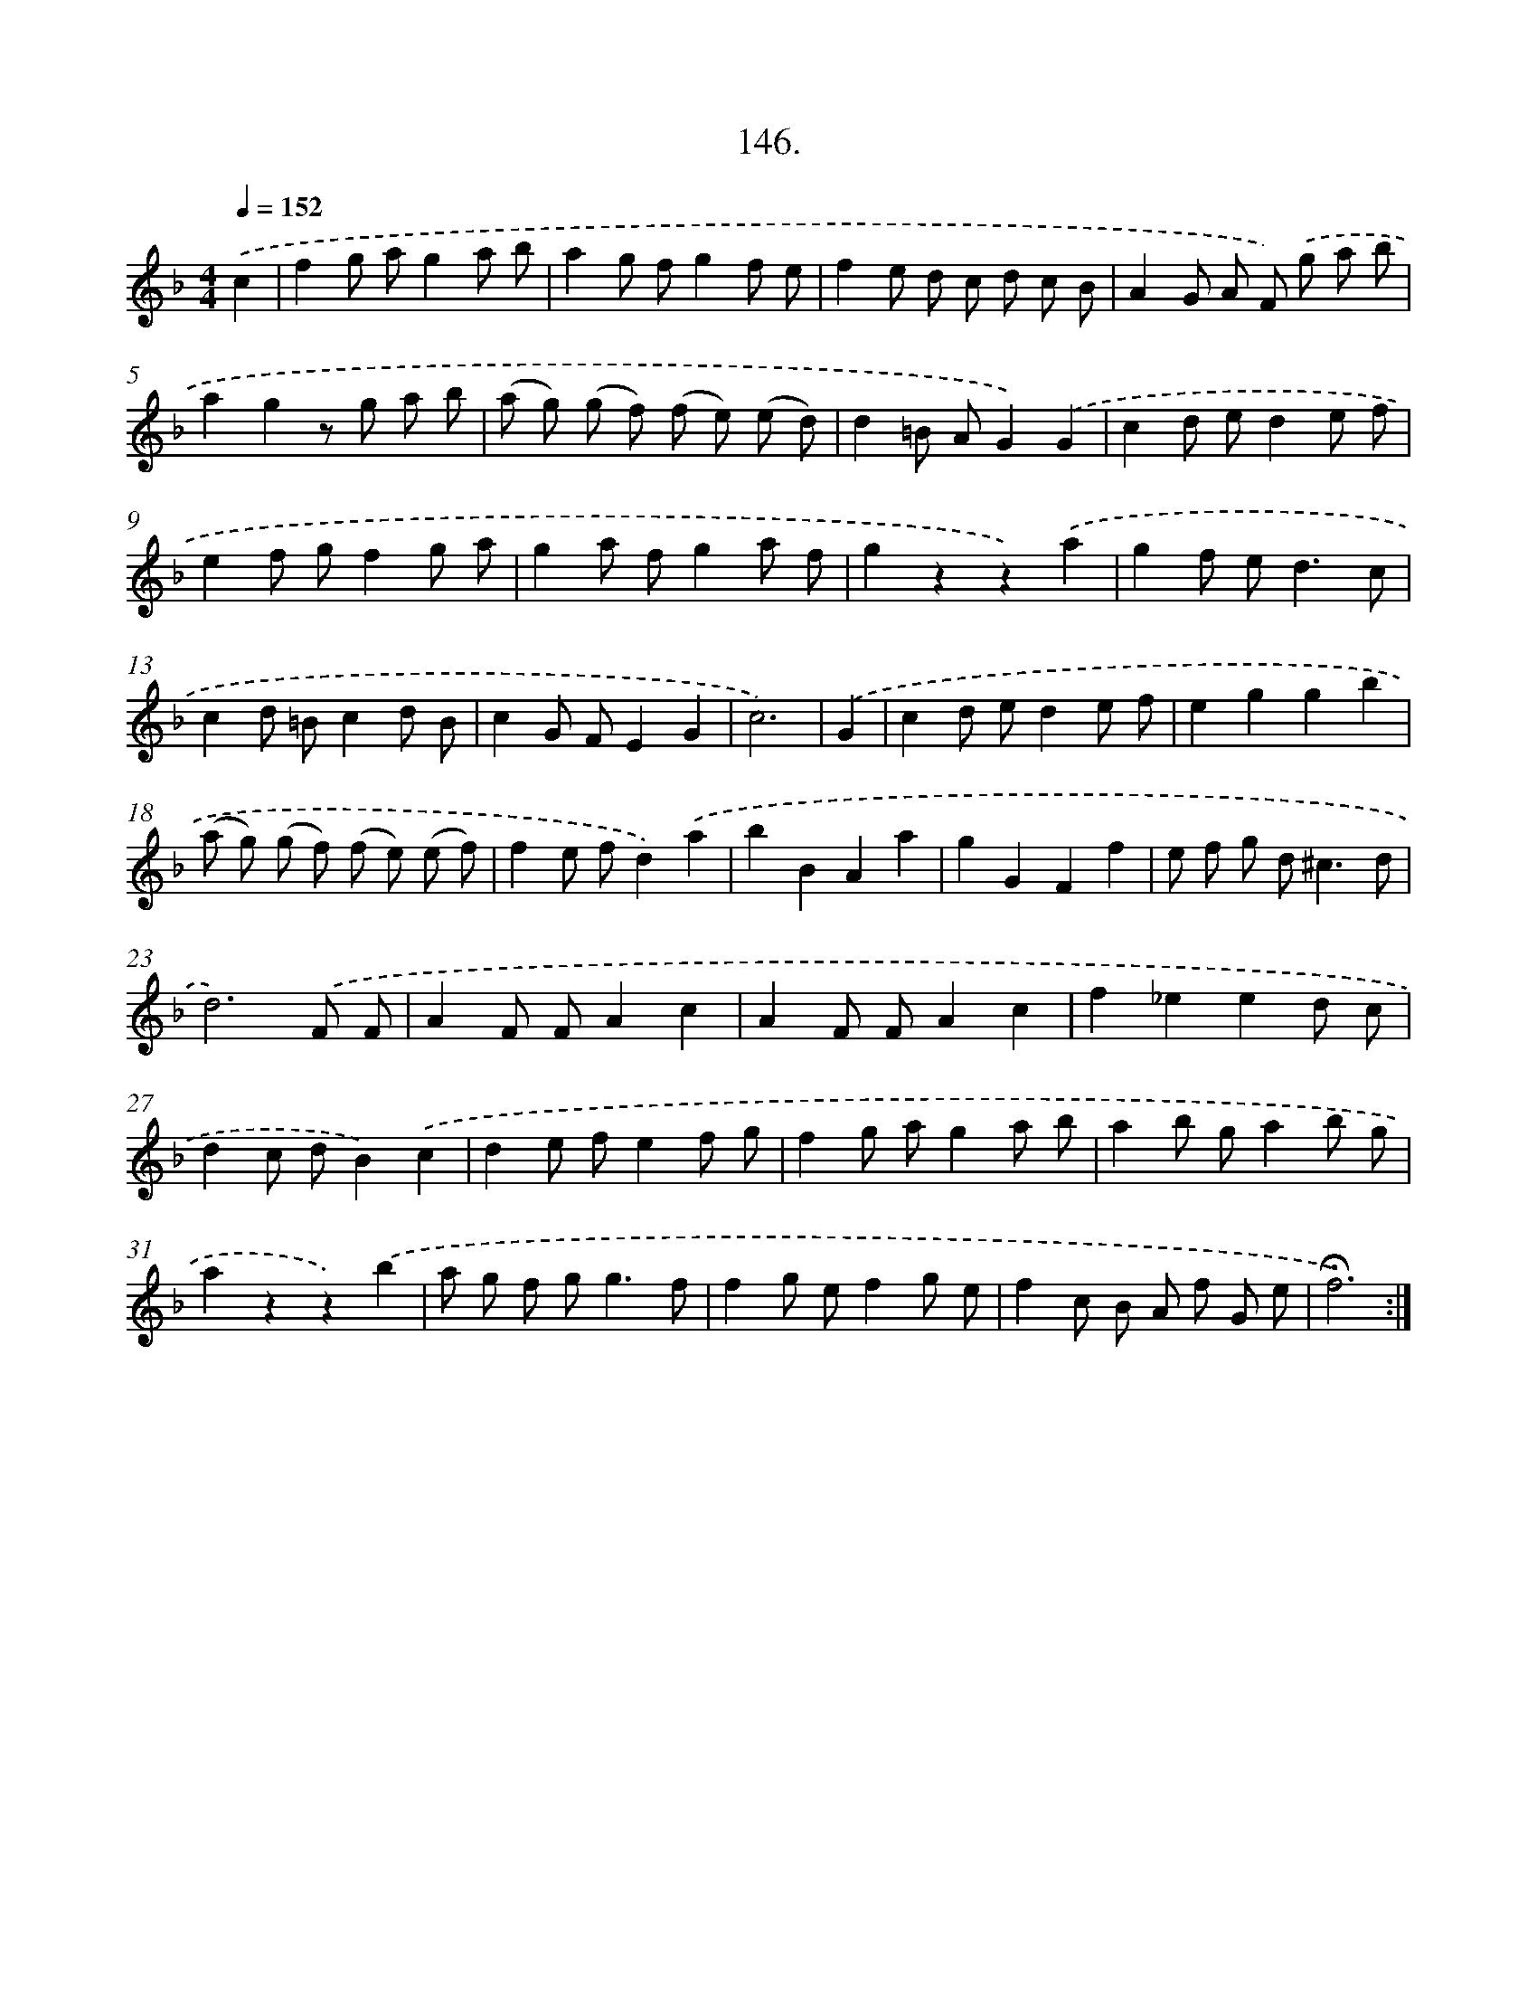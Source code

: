 X: 14505
T: 146.
%%abc-version 2.0
%%abcx-abcm2ps-target-version 5.9.1 (29 Sep 2008)
%%abc-creator hum2abc beta
%%abcx-conversion-date 2018/11/01 14:37:45
%%humdrum-veritas 1057649793
%%humdrum-veritas-data 3418074301
%%continueall 1
%%barnumbers 0
L: 1/8
M: 4/4
Q: 1/4=152
K: F clef=treble
.('c2 [I:setbarnb 1]|
f2g ag2a b |
a2g fg2f e |
f2e d c d c B |
A2G A F) .('g a b |
a2g2z g a b |
(a g) (g f) (f e) (e d) |
d2=B AG2).('G2 |
c2d ed2e f |
e2f gf2g a |
g2a fg2a f |
g2z2z2).('a2 |
g2f e2<d2c |
c2d =Bc2d B |
c2G FE2G2 |
c6) |
.('G2 [I:setbarnb 16]|
c2d ed2e f |
e2g2g2b2 |
(a g) (g f) (f e) (e f) |
f2e fd2).('a2 |
b2B2A2a2 |
g2G2F2f2 |
e f g d2<^c2d |
d6).('F F |
A2F FA2c2 |
A2F FA2c2 |
f2_e2e2d c |
d2c dB2).('c2 |
d2e fe2f g |
f2g ag2a b |
a2b ga2b g |
a2z2z2).('b2 |
a g f g2<g2f |
f2g ef2g e |
f2c B A f G e |
!fermata!f6) :|]
